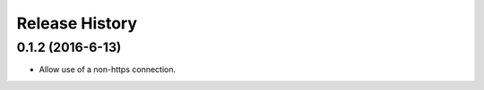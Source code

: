 .. :changelog:

Release History
---------------

0.1.2 (2016-6-13)
++++++++++++++++++
- Allow use of a non-https connection.
